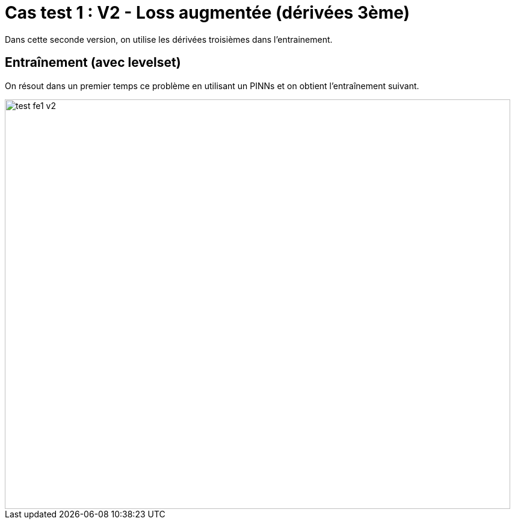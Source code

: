 # Cas test 1 : V2 - Loss augmentée (dérivées 3ème)
:training_dir: training/tests_2D/

Dans cette seconde version, on utilise les dérivées troisièmes dans l'entrainement.

## Entraînement (avec levelset)

On résout dans un premier temps ce problème en utilisant un PINNs et on obtient l'entraînement suivant.

image::{training_dir}test_fe1_v2.png[width=840.0,height=680.0]
